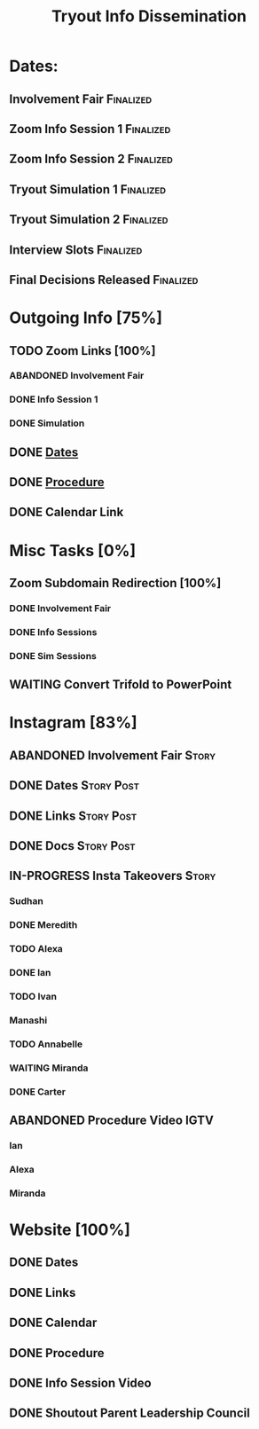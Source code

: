 #+TITLE: Tryout Info Dissemination

* Dates: 
** Involvement Fair                                               :Finalized:
   SCHEDULED: <2020-09-03 Thu 18:30>
** Zoom Info Session 1                                            :Finalized:
   SCHEDULED: <2020-09-04 Fri 20:00>
** Zoom Info Session 2                                            :Finalized:
   SCHEDULED: <2020-09-08 Tue 20:00>
** Tryout Simulation 1                                            :Finalized:
   SCHEDULED: <2020-09-09 Wed 19:00>
** Tryout Simulation 2                                            :Finalized:
   SCHEDULED: <2020-09-09 Wed 19:00>
** Interview Slots                                                :Finalized:
   SCHEDULED: <2020-09-10 Thu 16:30> DEADLINE: <2020-09-11 Fri 17:00>
** Final Decisions Released                                       :Finalized:
   SCHEDULED: <2020-09-13 Sun>

* Outgoing Info [75%]
** TODO Zoom Links [100%]
*** ABANDONED Involvement Fair
*** DONE Info Session 1
*** DONE Simulation
** DONE [[Dates: ][Dates]]
** DONE [[https://docs.google.com/document/d/1pyreu_EGDyoDZ5Da8SQ7DzIUOOv2BoCSGYJnMwWAt1s/edit?usp=sharing][Procedure]]
** DONE Calendar Link
* Misc Tasks [0%]
** Zoom Subdomain Redirection [100%]
*** DONE Involvement Fair
*** DONE Info Sessions
*** DONE Sim Sessions
** WAITING Convert Trifold to PowerPoint
* Instagram [83%]
** ABANDONED Involvement Fair                                         :Story:
** DONE Dates                                                    :Story:Post:
** DONE Links                                                    :Story:Post:
** DONE Docs                                                     :Story:Post:
** IN-PROGRESS Insta Takeovers                                        :Story:
*** Sudhan
*** DONE Meredith
    SCHEDULED: <2020-08-26 Wed>
*** TODO Alexa
    SCHEDULED: <2020-09-01 Tue>
*** DONE Ian
    SCHEDULED: <2020-08-28 Fri>
*** TODO Ivan
    SCHEDULED: <2020-08-30 Sun>
*** Manashi
*** TODO Annabelle
    SCHEDULED: <2020-09-01 Tue>
*** WAITING Miranda
    SCHEDULED: <2020-08-29 Sat>
*** DONE Carter
    SCHEDULED: <2020-08-27 Thu>
** ABANDONED Procedure Video                                           :IGTV:
*** Ian
*** Alexa
*** Miranda
* Website [100%]
** DONE Dates
** DONE Links
** DONE Calendar
** DONE Procedure
** DONE Info Session Video
** DONE Shoutout Parent Leadership Council
